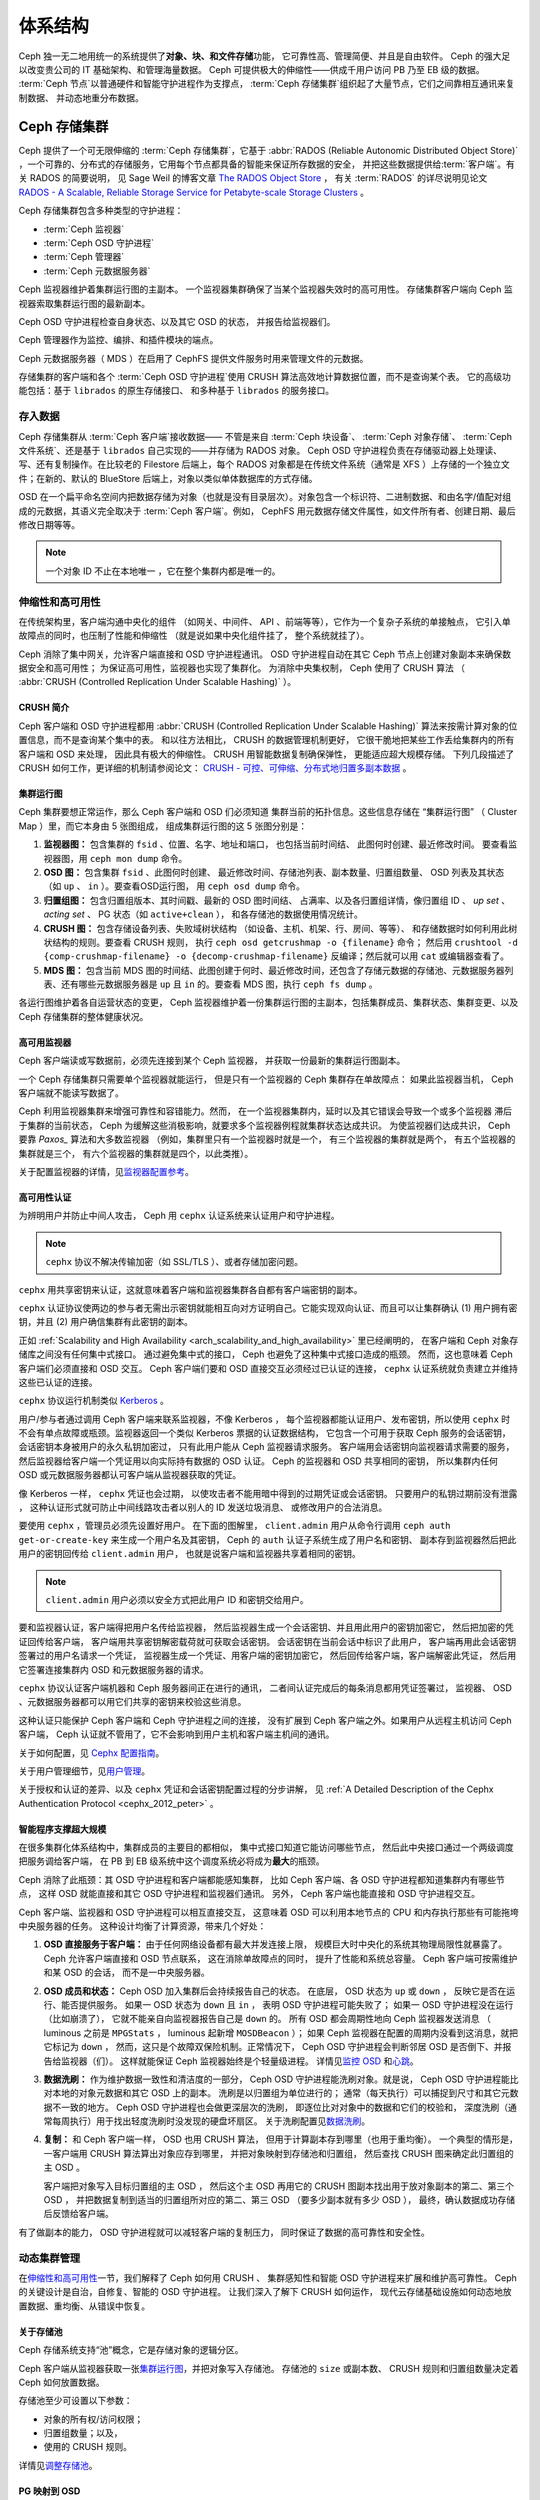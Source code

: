 ==========
 体系结构
==========
.. Architecture

Ceph 独一无二地用统一的系统提供了\ **对象、块、和文件存储**\ 功能，
它可靠性高、管理简便、并且是自由软件。
Ceph 的强大足以改变贵公司的 IT 基础架构、和管理海量数据。
Ceph 可提供极大的伸缩性——供成千用户访问 PB 乃至 EB 级的数据。
:term:`Ceph 节点`\ 以普通硬件和智能守护进程作为支撑点，
:term:`Ceph 存储集群`\ 组织起了大量节点，它们之间靠相互通讯来复制数据、
并动态地重分布数据。

.. image:: images/stack.png


.. _arch-ceph-storage-cluster:

Ceph 存储集群
=============
.. The Ceph Storage Cluster

Ceph 提供了一个可无限伸缩的 :term:`Ceph 存储集群`\ ，它基于 \
:abbr:`RADOS (Reliable Autonomic Distributed Object Store)` ，\
一个可靠的、分布式的存储服务，它用每个节点都具备的智能来保证所存数据的安全，
并把这些数据提供给\ :term:`客户端`\ 。有关 RADOS 的简要说明，
见 Sage Weil 的博客文章 `The RADOS Object Store
<https://ceph.io/en/news/blog/2009/the-rados-distributed-object-store/>`_ ，
有关 :term:`RADOS` 的详尽说明见论文 `RADOS -
A Scalable, Reliable Storage Service for Petabyte-scale Storage Clusters`_ 。

Ceph 存储集群包含多种类型的守护进程：

- :term:`Ceph 监视器`
- :term:`Ceph OSD 守护进程`
- :term:`Ceph 管理器`
- :term:`Ceph 元数据服务器`

.. _arch_monitor:

Ceph 监视器维护着集群运行图的主副本。
一个监视器集群确保了当某个监视器失效时的高可用性。
存储集群客户端向 Ceph 监视器索取集群运行图的最新副本。

Ceph OSD 守护进程检查自身状态、以及其它 OSD 的状态，
并报告给监视器们。

Ceph 管理器作为监控、编排、和插件模块的端点。

Ceph 元数据服务器（ MDS ）在启用了 CephFS 提供文件服务时\
用来管理文件的元数据。

存储集群的客户端和各个 :term:`Ceph OSD 守护进程`\
使用 CRUSH 算法高效地计算数据位置，而不是查询某个表。
它的高级功能包括：基于 ``librados`` 的原生存储接口、
和多种基于 ``librados`` 的服务接口。



存入数据
--------
.. Storing Data

Ceph 存储集群从 :term:`Ceph 客户端`\ 接收数据——
不管是来自 :term:`Ceph 块设备`\ 、 :term:`Ceph 对象存储`\ 、
:term:`Ceph 文件系统`\ 、还是基于 ``librados`` 自己实现的\
——并存储为 RADOS 对象。 Ceph OSD 守护进程负责在存储驱动器上\
处理读、写、还有复制操作。在比较老的 Filestore 后端上，\
每个 RADOS 对象都是在传统文件系统（通常是 XFS ）上\
存储的一个独立文件；在新的、默认的 BlueStore 后端上，\
对象以类似单体数据库的方式存储。

.. ditaa::

           /-----\       +-----+       +-----+
           | obj |------>| {d} |------>| {s} |
           \-----/       +-----+       +-----+

            Object         OSD          Drive

OSD 在一个扁平命名空间内把数据存储为对象\
（也就是没有目录层次）。对象包含一个标识符、二进制数据、\
和由名字/值配对组成的元数据，其语义完全取决于
:term:`Ceph 客户端`\ 。例如， CephFS 用元数据存储文件属性，\
如文件所有者、创建日期、最后修改日期等等。


.. ditaa::

           /------+------------------------------+----------------\
           | ID   | Binary Data                  | Metadata       |
           +------+------------------------------+----------------+
           | 1234 | 0101010101010100110101010010 | name1 = value1 |
           |      | 0101100001010100110101010010 | name2 = value2 |
           |      | 0101100001010100110101010010 | nameN = valueN |
           \------+------------------------------+----------------/

.. note:: 一个对象 ID 不止在本地唯一 ，它在整个集群内都是唯一\
   的。



.. index:: architecture; high availability, scalability

.. _arch_scalability_and_high_availability:

伸缩性和高可用性
----------------
.. Scalability and High Availability

在传统架构里，客户端沟通中央化的组件
（如网关、中间件、 API 、前端等等），它作为一个复杂子系统的单接触点，
它引入单故障点的同时，也压制了性能和伸缩性
（就是说如果中央化组件挂了，
整个系统就挂了）。

Ceph 消除了集中网关，允许客户端直接和 OSD 守护进程通讯。
OSD 守护进程自动在其它 Ceph 节点上创建对象副本来确保数据安全和高可用性；
为保证高可用性，监视器也实现了集群化。
为消除中央集权制， Ceph 使用了 CRUSH 算法
（ :abbr:`CRUSH (Controlled Replication Under Scalable Hashing)` ）。


.. index:: CRUSH; architecture

CRUSH 简介
~~~~~~~~~~
.. CRUSH Introduction

Ceph 客户端和 OSD 守护进程都用 \
:abbr:`CRUSH (Controlled Replication Under Scalable Hashing)` 算法\
来按需计算对象的位置信息，而不是查询某个集中的表。
和以往方法相比， CRUSH 的数据管理机制更好，
它很干脆地把某些工作丢给集群内的所有客户端和 OSD 来处理，
因此具有极大的伸缩性。 CRUSH 用智能数据复制确保弹性，
更能适应超大规模存储。
下列几段描述了 CRUSH 如何工作，更详细的机制请参阅论文：
`CRUSH - 可控、可伸缩、分布式地归置多副本数据`_ 。


.. index:: architecture; cluster map

.. _architecture_cluster_map:

集群运行图
~~~~~~~~~~
.. Cluster Map

Ceph 集群要想正常运作，那么 Ceph 客户端和 OSD 们必须知道
集群当前的拓扑信息。这些信息存储在
“集群运行图” （ Cluster Map ）里，而它本身由 5 张图组成，
组成集群运行图的这 5 张图分别是：

#. **监视器图：** 包含集群的 ``fsid`` 、位置、名字、地址和端口，
   也包括当前时间结、
   此图何时创建、最近修改时间。
   要查看监视器图，用 ``ceph mon dump`` 命令。

#. **OSD 图：** 包含集群 ``fsid`` 、此图何时创建、
   最近修改时间、存储池列表、副本数量、归置组数量、 OSD 列表\
   及其状态（如 ``up`` 、 ``in`` ）。要查看OSD运行图，
   用 ``ceph osd dump`` 命令。

#. **归置组图：** 包含归置组版本、其时间戳、最新的 OSD 图时间结、
   占满率、以及各归置组详情，像归置组 ID 、 `up set` 、
   `acting set` 、 PG 状态（如 ``active+clean`` ），
   和各存储池的数据使用情况统计。

#. **CRUSH 图：** 包含存储设备列表、失败域树状结构
   （如设备、主机、机架、行、房间、等等）、
   和存储数据时如何利用此树状结构的规则。要查看 CRUSH 规则，
   执行 ``ceph osd getcrushmap -o {filename}`` 命令；
   然后用 ``crushtool -d {comp-crushmap-filename} -o {decomp-crushmap-filename}``
   反编译；然后就可以用 ``cat`` 或编辑器查看了。

#. **MDS 图：** 包含当前 MDS 图的时间结、此图创建于何时、\
   最近修改时间，还包含了存储元数据的存储池、元数据服务器\
   列表、还有哪些元数据服务器是 ``up`` 且 ``in`` 的。要查看
   MDS 图，执行 ``ceph fs dump`` 。

各运行图维护着各自运营状态的变更， Ceph 监视器维护着一份\
集群运行图的主副本，包括集群成员、集群状态、集群变更、以及
Ceph 存储集群的整体健康状况。


.. index:: high availability; monitor architecture

高可用监视器
~~~~~~~~~~~~
.. High Availability Monitors

Ceph 客户端读或写数据前，必须先连接到某个 Ceph 监视器，
并获取一份最新的集群运行图副本。

一个 Ceph 存储集群只需要单个监视器就能运行，
但是只有一个监视器的 Ceph 集群存在单故障点：
如果此监视器当机， Ceph 客户端就不能读写数据了。

Ceph 利用监视器集群来增强可靠性和容错能力。然而，
在一个监视器集群内，延时以及其它错误会导致一个或多个监视器
滞后于集群的当前状态，
Ceph 为缓解这些消极影响，就要求多个监视器例程就集群状态达成共识。
为使监视器们达成共识， Ceph 要靠 `Paxos_` 算法和大多数监视器
（例如，集群里只有一个监视器时就是一个，
有三个监视器的集群就是两个，
有五个监视器的集群就是三个，
有六个监视器的集群就是四个，以此类推）。

关于配置监视器的详情，见\ `监视器配置参考`_\ 。


.. index:: architecture; high availability authentication

.. _arch_high_availability_authentication:

高可用性认证
~~~~~~~~~~~~
.. High Availability Authentication

为辨明用户并防止中间人攻击， Ceph 用 ``cephx`` 认证系统来\
认证用户和守护进程。

.. note:: ``cephx`` 协议不解决传输加密（如 SSL/TLS ）、或者\
   存储加密问题。

``cephx`` 用共享密钥来认证，这就意味着客户端和监视器集群\
各自都有客户端密钥的副本。

``cephx`` 认证协议使两边的参与者无需出示密钥\
就能相互向对方证明自己。它能实现双向认证、而且可以让集群确认
(1) 用户拥有密钥，并且
(2) 用户确信集群有此密钥的副本。

正如 :ref:`Scalability and High Availability
<arch_scalability_and_high_availability>` 里已经阐明的，
在客户端和 Ceph 对象存储库之间没有任何集中式接口。
通过避免集中式的接口， Ceph 也避免了这种集中式接口造成的瓶颈。
然而，这也意味着 Ceph 客户端们必须直接和 OSD 交互。
Ceph 客户端们要和 OSD 直接交互必须经过已认证的连接，
``cephx`` 认证系统就负责建立并维持这些已认证的连接。

``cephx`` 协议运行机制类似 `Kerberos`_ 。

用户/参与者通过调用 Ceph 客户端来联系监视器，不像 Kerberos ，
每个监视器都能认证用户、发布密钥，所以使用 ``cephx`` 时\
不会有单点故障或瓶颈。监视器返回一个\
类似 Kerberos 票据的认证数据结构，
它包含一个可用于获取 Ceph 服务的会话密钥，
会话密钥本身被用户的永久私钥加密过，
只有此用户能从 Ceph 监视器请求服务。
客户端用会话密钥向监视器请求需要的服务，
然后监视器给客户端一个凭证用以向实际持有数据的 OSD 认证。
Ceph 的监视器和 OSD 共享相同的密钥，
所以集群内任何 OSD 或元数据服务器都认可客户端从监视器获取的凭证。

像 Kerberos 一样， ``cephx`` 凭证也会过期，
以使攻击者不能用暗中得到的过期凭证或会话密钥。
只要用户的私钥过期前没有泄露 ，
这种认证形式就可防止中间线路攻击者以别人的 ID 发送垃圾消息、
或修改用户的合法消息。

要使用 ``cephx`` ，管理员必须先设置好用户。
在下面的图解里， ``client.admin`` 用户从命令行调用 ``ceph auth get-or-create-key``
来生成一个用户名及其密钥， Ceph 的 ``auth`` 认证子系统生成了用户名和密钥、
副本存到监视器然后把此用户的密钥回传给 ``client.admin`` 用户，
也就是说客户端和监视器共享着相同的密钥。

.. note:: ``client.admin`` 用户必须以安全方式把此用户 ID 和\
   密钥交给用户。


.. ditaa::

           +---------+     +---------+
           | Client  |     | Monitor |
           +---------+     +---------+
                |  request to   |
                | create a user |
                |-------------->|----------+ create user
                |               |          | and
                |<--------------|<---------+ store key
                | transmit key  |
                |               |



要和监视器认证，客户端得把用户名传给监视器，
然后监视器生成一个会话密钥、并且用此用户的密钥加密它，
然后把加密的凭证回传给客户端，
客户端用共享密钥解密载荷就可获取会话密钥。
会话密钥在当前会话中标识了此用户，
客户端再用此会话密钥签署过的用户名请求一个凭证，
监视器生成一个凭证、用客户端的密钥加密它，
然后回传给客户端，客户端解密此凭证，
然后用它签署连接集群内 OSD 和元数据服务器的请求。


.. ditaa::

           +---------+     +---------+
           | Client  |     | Monitor |
           +---------+     +---------+
                |  authenticate |
                |-------------->|----------+ generate and
                |               |          | encrypt
                |<--------------|<---------+ session key
                | transmit      |
                | encrypted     |
                | session key   |
                |               |
                |-----+ decrypt |
                |     | session |
                |<----+ key     |
                |               |
                |  req. ticket  |
                |-------------->|----------+ generate and
                |               |          | encrypt
                |<--------------|<---------+ ticket
                | recv. ticket  |
                |               |
                |-----+ decrypt |
                |     | ticket  |
                |<----+         |



``cephx`` 协议认证客户端机器和 Ceph 服务器间正在进行的通讯，
二者间认证完成后的每条消息都用凭证签署过，
监视器、 OSD 、元数据服务器都可以用它们共享的密钥来校验这些消息。


.. ditaa::

           +---------+     +---------+     +-------+     +-------+
           |  Client |     | Monitor |     |  MDS  |     |  OSD  |
           +---------+     +---------+     +-------+     +-------+
                |  request to   |              |             |
                | create a user |              |             |
                |-------------->| mon and      |             |
                |<--------------| client share |             |
                |    receive    | a secret.    |             |
                | shared secret |              |             |
                |               |<------------>|             |
                |               |<-------------+------------>|
                |               | mon, mds,    |             |
                | authenticate  | and osd      |             |
                |-------------->| share        |             |
                |<--------------| a secret     |             |
                |  session key  |              |             |
                |               |              |             |
                |  req. ticket  |              |             |
                |-------------->|              |             |
                |<--------------|              |             |
                | recv. ticket  |              |             |
                |               |              |             |
                |   make request (CephFS only) |             |
                |----------------------------->|             |
                |<-----------------------------|             |
                | receive response (CephFS only)             |
                |                                            |
                |                make request                |
                |------------------------------------------->|
                |<-------------------------------------------|
                               receive response


这种认证只能保护 Ceph 客户端和 Ceph 守护进程之间的连接，
没有扩展到 Ceph 客户端之外。如果用户从远程主机访问 Ceph 客户端，
Ceph 认证就不管用了，它不会影响到用户主机和客户端主机间的通讯。

关于如何配置，见 `Cephx 配置指南`_\ 。

关于用户管理细节，见\ `用户管理`_\ 。

关于授权和认证的差异、以及 ``cephx`` 凭证和会话密钥配置过程的分步讲解，
见 :ref:`A Detailed Description of the Cephx Authentication Protocol
<cephx_2012_peter>` 。



.. index:: architecture; smart daemons and scalability

智能程序支撑超大规模
~~~~~~~~~~~~~~~~~~~~
.. Smart Daemons Enable Hyperscale

在很多集群化体系结构中，集群成员的主要目的都相似，
集中式接口知道它能访问哪些节点，
然后此中央接口通过一个两级调度把服务调给客户端，
在 PB 到 EB 级系统中这个调度系统必将成为\ **最大**\ 的瓶颈。

Ceph 消除了此瓶颈：其 OSD 守护进程和客户端都能感知集群，
比如 Ceph 客户端、各 OSD 守护进程都知道集群内有哪些节点，
这样 OSD 就能直接和其它 OSD 守护进程和监视器们通讯。
另外， Ceph 客户端也能直接和 OSD 守护进程交互。

Ceph 客户端、监视器和 OSD 守护进程可以相互直接交互，
这意味着 OSD 可以利用本地节点的 CPU 和内存\
执行那些有可能拖垮中央服务器的任务。
这种设计均衡了计算资源，带来几个好处：

#. **OSD 直接服务于客户端：** 由于任何网络设备都有最大并发连接上限，
   规模巨大时中央化的系统其物理局限性就暴露了。
   Ceph 允许客户端直接和 OSD 节点联系，
   这在消除单故障点的同时，
   提升了性能和系统总容量。
   Ceph 客户端可按需维护和某 OSD 的会话，
   而不是一中央服务器。

#. **OSD 成员和状态：** Ceph OSD 加入集群后会持续报告自己的状态。
   在底层， OSD 状态为 ``up`` 或 ``down`` ，
   反映它是否在运行、能否提供服务。
   如果一 OSD 状态为 ``down`` 且 ``in`` ，
   表明 OSD 守护进程可能失败了；
   如果一 OSD 守护进程没在运行（比如崩溃了），
   它就不能亲自向监视器报告自己是 ``down`` 的。
   所有 OSD 都会周期性地向 Ceph 监视器发送消息
   （ luminous 之前是 ``MPGStats`` ， luminous 起新增 ``MOSDBeacon`` ）；
   如果 Ceph 监视器在配置的周期内没看到这消息，就把它标记为 ``down`` ，
   然而，这只是个故障双保险机制。正常情况下，
   Ceph OSD 守护进程会判断邻居 OSD 是否倒下、并报告给监视器（们）。
   这样就能保证 Ceph 监视器始终是个轻量级进程。
   详情见\ `监控 OSD`_ 和\ `心跳`_\ 。

#. **数据洗刷：** 作为维护数据一致性和清洁度的一部分，
   Ceph OSD 守护进程能洗刷对象。就是说，
   Ceph OSD 守护进程能比对本地的对象元数据和其它 OSD 上的副本。
   洗刷是以归置组为单位进行的；
   通常（每天执行）可以捕捉到尺寸和其它元数据不一致的地方。
   Ceph OSD 守护进程也会做更深层次的洗刷，
   即逐位比对对象中的数据和它们的校验和，
   深度洗刷（通常每周执行）用于找出轻度洗刷时没发现的硬盘坏扇区。
   关于洗刷配置见\ `数据洗刷`_\ 。

#. **复制：** 和 Ceph 客户端一样， OSD 也用 CRUSH 算法，
   但用于计算副本存到哪里（也用于重均衡）。
   一个典型的情形是，
   一客户端用 CRUSH 算法算出对象应存到哪里，
   并把对象映射到存储池和归置组，
   然后查找 CRUSH 图来确定此归置组的主 OSD 。

   客户端把对象写入目标归置组的主 OSD ，
   然后这个主 OSD 再用它的 CRUSH 图副本\
   找出用于放对象副本的第二、第三个 OSD ，
   并把数据复制到适当的归置组所对应的第二、第三 OSD
   （要多少副本就有多少 OSD ），
   最终，确认数据成功存储后反馈给客户端。


.. ditaa::

                +----------+
                |  Client  |
                |          |
                +----------+
                    *  ^
         Write (1)  |  |  Ack (6)
                    |  |
                    v  *
               +-------------+
               | Primary OSD |
               |             |
               +-------------+
                 *  ^   ^  *
       Write (2) |  |   |  |  Write (3)
          +------+  |   |  +------+
          |  +------+   +------+  |
          |  | Ack (4)  Ack (5)|  |
          v  *                 *  v
    +---------------+   +---------------+
    | Secondary OSD |   | Tertiary OSD  |
    |               |   |               |
    +---------------+   +---------------+

有了做副本的能力， OSD 守护进程就可以减轻客户端的复制压力，
同时保证了数据的高可靠性和安全性。


动态集群管理
------------
.. Dynamic Cluster Management

在\ `伸缩性和高可用性`_\ 一节，我们解释了 Ceph 如何用 CRUSH 、
集群感知性和智能 OSD 守护进程来扩展和维护高可靠性。
Ceph 的关键设计是自治，自修复、智能的 OSD 守护进程。
让我们深入了解下 CRUSH 如何运作，
现代云存储基础设施如何动态地放置数据、重均衡、从错误中恢复。


.. index:: architecture; pools

关于存储池
~~~~~~~~~~
.. About Pools

Ceph 存储系统支持“池”概念，它是存储对象的逻辑分区。

Ceph 客户端从监视器获取一张\ `集群运行图`_\ ，并把对象写入存储池。
存储池的 ``size`` 或副本数、 CRUSH 规则和归置组数量决定着
Ceph 如何放置数据。

.. ditaa::

            +--------+  Retrieves  +---------------+
            | Client |------------>|  Cluster Map  |
            +--------+             +---------------+
                 |
                 v      Writes
              /-----\
              | obj |
              \-----/
                 |      To
                 v
            +--------+           +---------------+
            |  Pool  |---------->|  CRUSH Rule   |
            +--------+  Selects  +---------------+


存储池至少可设置以下参数：

- 对象的所有权/访问权限；
- 归置组数量；以及，
- 使用的 CRUSH 规则。

详情见\ `调整存储池`_\ 。


.. index:: architecture; placement group mapping

PG 映射到 OSD
~~~~~~~~~~~~~
.. Mapping PGs to OSDs

每个存储池都有一定数量的归置组， CRUSH 动态地把各 PG 映射到
各 OSD 。当某个 Ceph 客户端要存对象时， CRUSH 将把各个 RADOS 对象
映射到某个归置组。

这种 RADOS 对象和归置组的映射在 Ceph OSD 守护进程和客户端之间
实现了一个抽象和间接层。由于 Ceph 集群必须能增大或缩小、并且
在内部拓扑变化时能够动态地重分布数据。

如果 Ceph 客户端“预先知道”哪个 OSD 有哪个对象，
Ceph 客户端和 Ceph OSD 守护进程之间就势必存在紧耦合；
但是 Ceph 排斥任何这样的紧耦合。相反， CRUSH 算法把各个 RADOS 对象
映射到一个归置组、然后再把各归置组映射到一或多个 Ceph OSD 守护进程，
这一“间接层”可以让 Ceph 在新的 Ceph OSD 守护进程和
它的底层 OSD 设备上线时动态地重均衡。下列图表描述了 CRUSH 算法
如何把对象映射到归置组、再把归置组映射到 OSD 的。

.. ditaa::

           /-----\  /-----\  /-----\  /-----\  /-----\
           | obj |  | obj |  | obj |  | obj |  | obj |
           \-----/  \-----/  \-----/  \-----/  \-----/
              |        |        |        |        |
              +--------+--------+        +---+----+
              |                              |
              v                              v
   +-----------------------+      +-----------------------+
   |  Placement Group #1   |      |  Placement Group #2   |
   |                       |      |                       |
   +-----------------------+      +-----------------------+
               |                              |
               |      +-----------------------+---+
        +------+------+-------------+             |
        |             |             |             |
        v             v             v             v
   /----------\  /----------\  /----------\  /----------\
   |          |  |          |  |          |  |          |
   |  OSD #1  |  |  OSD #2  |  |  OSD #3  |  |  OSD #4  |
   |          |  |          |  |          |  |          |
   \----------/  \----------/  \----------/  \----------/

有了集群运行图副本和 CRUSH 算法，
客户端就能精确地计算出到哪个 OSD 读、写某特定对象。


.. index:: architecture; calculating PG IDs

计算 PG ID
~~~~~~~~~~
.. Calculating PG IDs

Ceph 客户端绑定到某个 Ceph 监视器时，会索取最新的\
`集群运行图`_\ 副本，有了这份集群运行图的副本，客户端就能知道
集群内的所有监视器、 OSD 、和元数据服务器。
**然而，即便有了集群运行图的最新版副本，
客户端对对象的位置还是一无所知。**

**对象位置只能通过计算得出。**

要计算对象位置，客户端只需要对象 ID 和存储池名字即可。

Ceph 的数据存在某存储池（如 liverpool ）中。当某一个客户端
想要存入一个有名字的对象（如 john 、 paul 、 george 、或 ringo ）时，
它用对象名、一个哈希值、此存储池的 PG 数、和此存储池的名字
计算出一个归置组。Ceph 按下列步骤计算 PG ID 。

#. 客户端输入存储池名字和对象 ID （如 pool = "liverpool" 和
   object-id = "john" ）；
#. Ceph 哈希此对象 ID ；
#. Ceph 用哈希值对 PG 数取模（如 ``58`` ），这就是 PG ID ；
#. Ceph 根据存储池名取得存储池 ID （如 liverpool = ``4`` ）；
#. Ceph 把存储池 ID 加到 PG ID 的前面（如 ``4.58`` ）。

计算对象位置远快于通过会话连接查询定位。
:abbr:`CRUSH (Controlled Replication Under Scalable Hashing)` 算法\
可让客户端计算对象\ *应该*\ 存到哪里，并允许客户端连接
对应的主 OSD 来存入或检出对象。


.. index:: architecture; PG Peering

互联和子集
~~~~~~~~~~
.. Peering and Sets

在前面的章节中，我们注意到 OSD 守护进程相互检查心跳并回馈给监视器；
它们的另一行为叫“互联（ peering ）”，
这是一种把一归置组内所有对象（及其元数据）所在的 OSD
带到一致状态的过程。
事实上， OSD 守护进程会向监视器\ `报告互联失败`_\ ，
互联问题一般会自行恢复，
然而如果问题一直持续，
你也许得参照\ `互联失败排障`_\ 解决。

.. Note:: 对状态达成一致并不意味着 PG 持有最新内容。

Ceph 存储集群被设计为至少存储两份（即 ``size = 2`` ），
这是保证数据安全的最小需求。
为保证高可靠性， Ceph 存储集群应该保存两个以上副本的对象
（如 ``size = 3`` 且 ``min size = 2`` ），
这样才能在 ``degraded`` 状态下持续运行的同时、仍然能维持数据安全。

.. warning:: 虽然在这里我们说 R2 （双副本复制策略）是保证
   数据安全的最低要求； R3 （三副本复制策略）才是推荐的。
   在足够长的时间尺度下，以 R2 策略存储的数据还是会出现丢失的情况。

回想前面\ `智能程序支撑超大规模`_\ 中的图表，
我们没明确地提 OSD 守护进程的名字（如 ``osd.0`` 、 ``osd.1`` 等等），
而是称之为\ *主*\ 、\ *次*\ 、以此类推。按惯例，
*主 OSD* 是 *Acting set* 中的第一个 OSD ，
而且它负责协调各归置组的互联进程，
所以称之为\ *主 OSD* ；也\ *只有它*\ 会接受客户端\
到某归置组的初始写入请求。

当一系列 OSD 负责一归置组时，
这一系列的 OSD 就成为一个 *Acting Set* 。
一个 *acting set* 可对应当前负责此归置组的一些 OSD ，
或者说一些 OSD 在一些时间结上负责某个特定归置组。

OSD 守护进程作为 *acting set* 的一部分，
不一定总在 ``up`` 状态。当一 OSD 在 *acting set* 中是 ``up`` 状态时，
它就是 ``up set`` 的一部分。 ``up set`` 是个重要特征，
因为某 OSD 失败时 Ceph 会把 PG 映射到其他 OSD 。

.. note:: 在某 PG 的 *acting set* 中包含了 ``osd.25`` 、 ``osd.32``
   和 ``osd.61`` ，第一个 ``osd.25`` 是主 OSD ，如果它失败了，
   第二个 ``osd.32`` 就成为主 OSD ，
   ``osd.25`` 会被移出 *up set* 。


.. index:: architecture; Rebalancing

重均衡
~~~~~~
.. Rebalancing

你向 Ceph 存储集群新增一 OSD 守护进程时，
集群运行图就要用新增的 OSD 更新。回想\ `计算 PG ID`_ ，
这个动作会更改集群运行图，
因此也改变了对象位置，因为计算时的输入条件变了。
下面的图描述了重均衡过程（此图很粗略，
因为在大型集群里变动幅度小的多），
是其中的一些而不是所有 PG 都从已有 OSD （ OSD 1 和 2 ）迁移到新 OSD （ OSD 3 ）。
即使在重均衡中， CRUSH 都是稳定的，很多归置组仍维持最初的配置，
且各 OSD 都腾出了些空间，
所以重均衡完成后新 OSD 上不会有到突增负载。


.. ditaa::

           +--------+     +--------+
   Before  |  OSD 1 |     |  OSD 2 |
           +--------+     +--------+
           |  PG #1 |     | PG #6  |
           |  PG #2 |     | PG #7  |
           |  PG #3 |     | PG #8  |
           |  PG #4 |     | PG #9  |
           |  PG #5 |     | PG #10 |
           +--------+     +--------+

           +--------+     +--------+     +--------+
    After  |  OSD 1 |     |  OSD 2 |     |  OSD 3 |
           +--------+     +--------+     +--------+
           |  PG #1 |     | PG #7  |     |  PG #3 |
           |  PG #2 |     | PG #8  |     |  PG #6 |
           |  PG #4 |     | PG #10 |     |  PG #9 |
           |  PG #5 |     |        |     |        |
           |        |     |        |     |        |
           +--------+     +--------+     +--------+


.. index:: architecture; Data Scrubbing

数据一致性
~~~~~~~~~~
.. Data Consistency

作为维护数据一致性和清洁度的一种职能，
OSD 也会洗刷归置组内的对象，也就是说，
OSD 会比较归置组内位于不同 OSD 上同一对象副本的元数据。\
洗刷（通常每天执行）是为捕获 OSD 缺陷和文件系统错误，\
通常能反映出硬件问题；OSD 也会进行深度洗刷：\
按位比较对象内的数据；深度洗刷（通常每周执行）是为了\
捕捉在轻度洗刷时没有出现的、驱动器上的坏块。

关于数据洗刷的配置见\ `数据洗刷`_\ 。




.. index:: erasure coding

纠删编码
--------
.. Erasure Coding

纠删码存储池把各对象存储为 ``K+M`` 个数据块，
其中有 ``K`` 个数据块和 ``M`` 个编码块。
此存储池的尺寸为 ``K+M`` ，这样各块被存储到位于 acting set 中的 OSD ，
块的位置也作为对象属性保存下来了。

比如，可以创建一个使用 5 个 OSD 的纠删码存储池\
（ ``K+M = 5`` ）并能容忍其中两个丢失（ ``M = 2`` ）。


读出和写入编码块
~~~~~~~~~~~~~~~~
.. Reading and Writing Encoded Chunks

当包含 ``ABCDEFGHI`` 的对象 **NYAN** 被写入存储池时，
纠删编码功能把内容分割为三个数据块，只是简单地切割为三份：
第一份包含 ``ABC`` 、第二份是 ``DEF`` 、最后是 ``GHI`` ，
若内容长度不是 ``K`` 的倍数则需填充；
此功能还会创建两个编码块：第四个是 ``YXY`` 、第五个是 ``QGC`` ，
各块分别存入 acting set 中的 OSD 内。
这些块以相同的名字（ **NYAN** ）存入对象、但是位于不同的 OSD 上；
分块顺序也必须保留，被存储为对象的一个属性（ ``shard_t`` ）追加到名字后面。
包含 ``ABC`` 的块 1 存储在 **OSD5** 上、
包含 ``YXY`` 的块 4 存储在 **OSD3** 上。


.. ditaa::

                              +-------------------+
                         name |       NYAN        |
                              +-------------------+
                      content |     ABCDEFGHI     |
                              +--------+----------+
                                       |
                                       |
                                       v
                                +------+------+
                +---------------+ encode(3,2) +-----------+
                |               +--+--+---+---+           |
                |                  |  |   |               |
                |          +-------+  |   +-----+         |
                |          |          |         |         |
             +--v---+   +--v---+   +--v---+  +--v---+  +--v---+
       name  | NYAN |   | NYAN |   | NYAN |  | NYAN |  | NYAN |
             +------+   +------+   +------+  +------+  +------+
      shard  |  1   |   |  2   |   |  3   |  |  4   |  |  5   |
             +------+   +------+   +------+  +------+  +------+
    content  | ABC  |   | DEF  |   | GHI  |  | YXY  |  | QGC  |
             +--+---+   +--+---+   +--+---+  +--+---+  +--+---+
                |          |          |         |         |
                |          |          v         |         |
                |          |       +--+---+     |         |
                |          |       | OSD1 |     |         |
                |          |       +------+     |         |
                |          |                    |         |
                |          |       +------+     |         |
                |          +------>| OSD2 |     |         |
                |                  +------+     |         |
                |                               |         |
                |                  +------+     |         |
                |                  | OSD3 |<----+         |
                |                  +------+               |
                |                                         |
                |                  +------+               |
                |                  | OSD4 |<--------------+
                |                  +------+
                |
                |                  +------+
                +----------------->| OSD5 |
                                   +------+


从纠删码存储池中读取 **NYAN** 对象时，解码功能会读取三个块：
包含 ``ABC`` 的块 1 ，包含 ``GHI`` 的块 3 和\
包含 ``YXY`` 的块 4 ，然后重建对象的原始内容 ``ABCDEFGHI`` 。
解码功能被告知块 2 和 5 丢失了（被称为“擦除”），
块 5 不可读是因为 **OSD4** 出局了；
**OSD2** 是最慢的，其数据未被采纳。
只要有三块读出就可以成功调用解码功能。

.. ditaa::

	                         +-------------------+
	                    name |       NYAN        |
	                         +-------------------+
	                 content |     ABCDEFGHI     |
	                         +---------+---------+
	                                   ^
	                                   |
	                                   |
	                           +-------+-------+
	                           |  decode(3,2)  |
	            +------------->+  erasures 2,5 +<-+
	            |              |               |  |
	            |              +-------+-------+  |
	            |                      ^          |
	            |                      |          |
	            |                      |          |
	         +--+---+   +------+   +---+--+   +---+--+
	   name  | NYAN |   | NYAN |   | NYAN |   | NYAN |
	         +------+   +------+   +------+   +------+
	  shard  |  1   |   |  2   |   |  3   |   |  4   |
	         +------+   +------+   +------+   +------+
	content  | ABC  |   | DEF  |   | GHI  |   | YXY  |
	         +--+---+   +--+---+   +--+---+   +--+---+
	            ^          .          ^          ^
	            |    TOO   .          |          |
	            |    SLOW  .       +--+---+      |
	            |          ^       | OSD1 |      |
	            |          |       +------+      |
	            |          |                     |
	            |          |       +------+      |
	            |          +-------| OSD2 |      |
	            |                  +------+      |
	            |                                |
	            |                  +------+      |
	            |                  | OSD3 |------+
	            |                  +------+
	            |
	            |                  +------+
	            |                  | OSD4 | OUT
	            |                  +------+
	            |
	            |                  +------+
	            +------------------| OSD5 |
	                               +------+


被中断的完全重写
~~~~~~~~~~~~~~~~
.. Interrupted Full Writes

在纠删码存储池中， up set 中的主 OSD 接受所有写操作，
它负责把载荷编码为 ``K+M`` 个块并发送给其它 OSD 。
它也负责维护归置组日志的一份权威版本。

在下图中，已创建了一个参数为 ``K = 2, M = 1`` 的\
纠删编码归置组，存储在三个 OSD 上，两个存储 ``K`` 、
一个存 ``M`` 。此归置组的 acting set 由 **OSD 1** 、 **OSD 2** 、
**OSD 3** 组成。一个对象已被编码并存进了各 OSD ：
块 ``D1v1`` （即数据块号为 1 ，版本为 1 ）在 **OSD 1** 上、
``D2v1`` 在 **OSD 2** 上、 ``C1v1`` （即编码块号为 1 ，
版本为 1 ）在 **OSD 3** 上。各 OSD 上的归置组日志都相同\
（即 ``1,1`` ，表明 epoch 为 1 ，版本为 1 ）。


.. ditaa::

      Primary OSD

    +-------------+
    |    OSD 1    |             +-------------+
    |         log |  Write Full |             |
    |  +----+     |<------------+ Ceph Client |
    |  |D1v1| 1,1 |      v1     |             |
    |  +----+     |             +-------------+
    +------+------+
           |
           |
           |          +-------------+
           |          |    OSD 2    |
           |          |         log |
           +--------->+  +----+     |
           |          |  |D2v1| 1,1 |
           |          |  +----+     |
           |          +-------------+
           |
           |          +-------------+
           |          |    OSD 3    |
           |          |         log |
           +--------->|  +----+     |
                      |  |C1v1| 1,1 |
                      |  +----+     |
                      +-------------+

**OSD 1** 是主的，它从客户端收到了 **WRITE FULL** 请求，\
这意味着净载荷将会完全取代此对象，而非部分覆盖。\
此对象的版本 2 （ v2 ）将被创建以取代版本 1 （ v1 ）。
**OSD 1** 把净载荷编码为三块： ``D1v2`` （即数据块号 1 、版本 2 ）将存入 **OSD 1** 、
``D2v2`` 在 **OSD 2** 上、
``C1v2`` （即编码块号 1 版本 2 ）在 **OSD 3** 上，\
各块分别被发往目标 OSD ，包括主 OSD ，\
它除了存储块还负责处理写操作和维护归置组日志的权威版本。\
当某个 OSD 收到写入块的指令消息后，\
它也会新建一条归置组日志来反映变更，比如，\
在 **OSD 3** 存储 ``C1v2`` 时它也会把 ``1,2``
（即 epoch 为 1 、版本为 2 ）写入它自己的日志。\
因为 OSD 们是异步工作的，当某些块还“飞着”时（像 ``D2v2`` ），\
其它的可能已经被确认并持久化到驱动器上了\
（像 ``C1v1`` 和 ``D1v1`` ）。

.. ditaa::

     Primary OSD

   +-------------+
   |    OSD 1    |
   |         log |
   |  +----+     |             +-------------+
   |  |D1v2| 1,2 |  Write Full |             |
   |  +----+     +<------------+ Ceph Client |
   |             |      v2     |             |
   |  +----+     |             +-------------+
   |  |D1v1| 1,1 |
   |  +----+     |
   +------+------+
          |
          |
          |           +------+------+
          |           |    OSD 2    |
          |  +------+ |         log |
          +->| D2v2 | |  +----+     |
          |  +------+ |  |D2v1| 1,1 |
          |           |  +----+     |
          |           +-------------+
          |
          |           +-------------+
          |           |    OSD 3    |
          |           |         log |
          |           |  +----+     |
          |           |  |C1v2| 1,2 |
          +---------->+  +----+     |
                      |             |
                      |  +----+     |
                      |  |C1v1| 1,1 |
                      |  +----+     |
                      +-------------+


如果一切顺利，各块被证实已在 acting set 中的 OSD 上了，
日志的 ``last_complete`` 指针就会从 ``1,1`` 改为指向 ``1,2`` 。

.. ditaa::

     Primary OSD

   +-------------+
   |    OSD 1    |
   |         log |
   |  +----+     |             +-------------+
   |  |D1v2| 1,2 |  Write Full |             |
   |  +----+     +<------------+ Ceph Client |
   |             |      v2     |             |
   |  +----+     |             +-------------+
   |  |D1v1| 1,1 |
   |  +----+     |
   +------+------+
          |
          |           +-------------+
          |           |    OSD 2    |
          |           |         log |
          |           |  +----+     |
          |           |  |D2v2| 1,2 |
          +---------->+  +----+     |
          |           |             |
          |           |  +----+     |
          |           |  |D2v1| 1,1 |
          |           |  +----+     |
          |           +-------------+
          |
          |           +-------------+
          |           |    OSD 3    |
          |           |         log |
          |           |  +----+     |
          |           |  |C1v2| 1,2 |
          +---------->+  +----+     |
                      |             |
                      |  +----+     |
                      |  |C1v1| 1,1 |
                      |  +----+     |
                      +-------------+


最后，用于存储对象前一版本的文件就可以删除了：
**OSD 1** 上的 ``D1v1`` 、 **OSD 2** 上的 ``D2v1`` 和
**OSD 3** 上的 ``C1v1`` 。

.. ditaa::

      Primary OSD

    +-------------+
    |    OSD 1    |
    |         log |
    |  +----+     |
    |  |D1v2| 1,2 |
    |  +----+     |
    +------+------+
           |
           |
           |          +-------------+
           |          |    OSD 2    |
           |          |         log |
           +--------->+  +----+     |
           |          |  |D2v2| 1,2 |
           |          |  +----+     |
           |          +-------------+
           |
           |          +-------------+
           |          |    OSD 3    |
           |          |         log |
           +--------->|  +----+     |
                      |  |C1v2| 1,2 |
                      |  +----+     |
                      +-------------+


但是意外发生了，如果 **OSD 1** 挂了、同时 ``D2v2`` 仍飞着，
此对象的版本 2 一部分已被写入了： **OSD 3** 有一块但是不足以恢复；
它丢失了两块： ``D1v2`` 和 ``D2v2`` ，并且纠删编码参数
``K = 2`` 、 ``M = 1`` 要求至少有两块可用才能重建出第三块。
**OSD 4** 成为新的主 OSD ，它发现 ``last_complete`` 日志条目\
（即在此条目之前，已知所有对象都位于所有前任 acting set 中的
OSD 上、且可用）是 ``1,1`` 那么它将是新权威日志的头条。

.. ditaa::

   +-------------+
   |    OSD 1    |
   |   (down)    |
   | c333        |
   +------+------+
          |
          |           +-------------+
          |           |    OSD 2    |
          |           |         log |
          |           |  +----+     |
          +---------->+  |D2v1| 1,1 |
          |           |  +----+     |
          |           |             |
          |           +-------------+
          |
          |           +-------------+
          |           |    OSD 3    |
          |           |         log |
          |           |  +----+     |
          |           |  |C1v2| 1,2 |
          +---------->+  +----+     |
                      |             |
                      |  +----+     |
                      |  |C1v1| 1,1 |
                      |  +----+     |
                      +-------------+
     Primary OSD
   +-------------+
   |    OSD 4    |
   |         log |
   |             |
   |         1,1 |
   |             |
   +------+------+



在 **OSD 3** 上发现的日志条目 1,2 与 **OSD 4** 上新的权威日志有分歧：
它将被忽略、且包含 ``C1v2`` 块的文件也被删除。
``D1v1`` 块将在洗刷期间通过纠删码库的 ``decode`` 解码功能重建，
并存储到新的主 **OSD 4** 上。


.. ditaa::

     Primary OSD

   +-------------+
   |    OSD 4    |
   |         log |
   |  +----+     |
   |  |D1v1| 1,1 |
   |  +----+     |
   +------+------+
          ^
          |
          |          +-------------+
          |          |    OSD 2    |
          |          |         log |
          +----------+  +----+     |
          |          |  |D2v1| 1,1 |
          |          |  +----+     |
          |          +-------------+
          |
          |          +-------------+
          |          |    OSD 3    |
          |          |         log |
          +----------|  +----+     |
                     |  |C1v1| 1,1 |
                     |  +----+     |
                     +-------------+

   +-------------+
   |    OSD 1    |
   |   (down)    |
   | c333        |
   +-------------+

详情见\ `纠删码笔记`_\ 。




缓存分级
--------
.. Cache Tiering

.. note:: 从 Reef 版起，缓存分级功能废弃了。

对于后端存储层上的部分热点数据，
缓存层能向 Ceph 客户端提供更好的 IO 性能。
缓存分层包括创建由相对高速、昂贵的存储设备\
（如固态硬盘）组成的存储池，并配置为缓存层；
以及一个后端存储池，可以用纠删码编码的或者相对低速、便宜的设备，
作为经济存储层。 Ceph 对象管理器会决定往哪里放置对象，
分层代理决定何时把缓存层的对象刷回后端存储层。
所以缓存层和后端存储层对 Ceph 客户端来说是完全透明的。


.. ditaa::

           +-------------+
           | Ceph Client |
           +------+------+
                  ^
     Tiering is   |
    Transparent   |              Faster I/O
        to Ceph   |           +---------------+
     Client Ops   |           |               |
                  |    +----->+   Cache Tier  |
                  |    |      |               |
                  |    |      +-----+---+-----+
                  |    |            |   ^
                  v    v            |   |   Active Data in Cache Tier
           +------+----+--+         |   |
           |   Objecter   |         |   |
           +-----------+--+         |   |
                       ^            |   |   Inactive Data in Storage Tier
                       |            v   |
                       |      +-----+---+-----+
                       |      |               |
                       +----->|  Storage Tier |
                              |               |
                              +---------------+
                                 Slower I/O

详情见\ `缓存分级`_\ 。请注意，分级缓存需要一定的技巧，\
现在还不建议采用。


.. index:: Extensibility, Ceph Classes

扩展 Ceph
---------
.. Extending Ceph

你可以用 'Ceph Classes' 共享对象类来扩展 Ceph 功能，
Ceph 会动态地载入位于 ``osd class dir`` 目录下的 ``.so`` 类文件\
（即默认的 ``$libdir/rados-classes`` ）。如果你实现了一个类，
就可以创建新的对象方法去调用 Ceph 对象存储内的原生方法、
或者公用库或自建库里的其它类方法。

写入时， Ceph 类能调用原生或类方法，对入栈数据执行任意操作、
生成最终写事务，
并由 Ceph 原子地应用。

读出时， Ceph 类能调用原生或类方法，对出栈数据执行任意操作、
把数据返回给客户端。


.. topic:: Ceph 类实例

   一个为内容管理系统写的类可能要实现如下功能，
   它要展示特定尺寸和长宽比的位图，
   所以入栈图片要裁剪为特定长宽比、
   缩放它、并嵌入个不可见的版权或水印用于保护知识产权；
   然后把生成的位图保存为对象。

典型的实现见 ``src/objclass/objclass.h`` 、
``src/fooclass.cc`` 、和 ``src/barclass`` 。


小结
----
.. Summary

Ceph 存储集群是动态的——像个生物体。
尽管很多存储应用不能完全利用一台普通服务器上的 CPU 和 RAM 资源，
但是 Ceph 能。从心跳到互联、到重均衡、再到错误恢复，
Ceph 都把客户端（和中央网关，但在 Ceph 架构中不存在）解脱了，
用 OSD 的计算资源完成此工作。
参考前面的\ `硬件推荐`_\ 和\ `网络配置参考`_\ 理解前述概念，
就不难理解 Ceph 如何利用计算资源了。


.. index:: Ceph Protocol, librados

Ceph 协议
=========
.. Ceph Protocol

Ceph 客户端用原生协议和存储集群交互，
Ceph 把此功能封装进了 ``librados`` 库，这样你就能创建自己的定制客户端了，
下图描述了基本架构。

.. ditaa::

            +---------------------------------+
            |  Ceph Storage Cluster Protocol  |
            |           (librados)            |
            +---------------------------------+
            +---------------+ +---------------+
            |      OSDs     | |    Monitors   |
            +---------------+ +---------------+


原生协议和 ``librados``
-----------------------
.. Native Protocol and ``librados``

现代程序都需要可异步通讯的简单对象存储接口。
Ceph 存储集群提供了一个有异步通讯能力的简单对象存储接口，
此接口提供了直接写入、并行访问集群的功能。

- 存储池操作；
- 快照和写时复制克隆；
- 读/写对象；
  - 创建或删除；
  - 整个对象或某个字节范围；
  - 追加或裁截；
- 创建/设置/获取/删除扩展属性；
- 创建/设置/获取/删除键/值对；
- 混合操作和双重确认；
- 对象类。


.. index:: architecture; watch/notify

对象关注/通知
-------------
.. Object Watch/Notify

客户端可以注册对某个对象的持续兴趣，
并使到主 OSD 的会话保持活跃。客户端可以发送一通知消息和载荷给所有关注者、
并可收集关注者的接收通知。
这个功能使得客户端可把任意对象用作同步/通讯通道。


.. ditaa::

           +----------+     +----------+     +----------+     +---------------+
           | Client 1 |     | Client 2 |     | Client 3 |     | OSD:Object ID |
           +----------+     +----------+     +----------+     +---------------+
                 |                |                |                  |
                 |                |                |                  |
                 |                |  Watch Object  |                  |
                 |--------------------------------------------------->|
                 |                |                |                  |
                 |<---------------------------------------------------|
                 |                |   Ack/Commit   |                  |
                 |                |                |                  |
                 |                |  Watch Object  |                  |
                 |                |---------------------------------->|
                 |                |                |                  |
                 |                |<----------------------------------|
                 |                |   Ack/Commit   |                  |
                 |                |                |   Watch Object   |
                 |                |                |----------------->|
                 |                |                |                  |
                 |                |                |<-----------------|
                 |                |                |    Ack/Commit    |
                 |                |     Notify     |                  |
                 |--------------------------------------------------->|
                 |                |                |                  |
                 |<---------------------------------------------------|
                 |                |     Notify     |                  |
                 |                |                |                  |
                 |                |<----------------------------------|
                 |                |     Notify     |                  |
                 |                |                |<-----------------|
                 |                |                |      Notify      |
                 |                |       Ack      |                  |
                 |----------------+---------------------------------->|
                 |                |                |                  |
                 |                |       Ack      |                  |
                 |                +---------------------------------->|
                 |                |                |                  |
                 |                |                |        Ack       |
                 |                |                |----------------->|
                 |                |                |                  |
                 |<---------------+----------------+------------------|
                 |                     Complete


.. index:: architecture; Striping

数据条带化
----------
.. Data Striping

存储设备都有吞吐量限制，它会影响性能和伸缩性，
所以存储系统一般都支持\ `条带化`_\
（把连续的信息分段存储于多个设备）以增加吞吐量和性能。
数据条带化最常见于 `RAID`_ 中，
RAID 中最接近 Ceph 条带化方式的是 `RAID 0`_ 、或者条带化的卷，
Ceph 的条带化提供了像 RAID 0 一样的吞吐量、
像 N 路 RAID 镜像一样的可靠性、和更快的恢复。

Ceph 提供了三种类型的客户端：块设备、文件系统和对象存储。
一个 Ceph 客户端把展现给用户的数据格式（一块设备映像、
REST 风格对象、 CephFS 文件系统目录）转换为可存储于
Ceph 存储集群的对象。

.. tip:: 在 Ceph 存储集群内存储的那些对象是没条带化的。
   Ceph 对象存储、 Ceph 块设备、和 Ceph 文件系统把他们的数据\
   条带化为 Ceph 存储集群内的对象，客户端通过 ``librados``
   直接写入 Ceph 存储集群前必须先自己条带化（和并行 I/O ）\
   才能享用这些优势。

最简单的 Ceph 条带化格式就是拆分为一个对象。
Ceph 客户端分散地把条带单元写入 Ceph 存储集群的对象，
直到对象容量达到上限，才会再创建另一个对象存储未完的数据。
这种最简单的条带化对小个儿的块设备映像、
S3 、 Swift 对象或 CephFS 文件来说也许足够了；
然而这种简单的形式不能最大化 Ceph 在归置组间分布数据的能力，
也不能最大化性能。下图描述了条带化的最简形式：

.. ditaa::

                        +---------------+
                        |  Client Data  |
                        |     Format    |
                        | cCCC          |
                        +---------------+
                                |
                       +--------+-------+
                       |                |
                       v                v
                 /-----------\    /-----------\
                 | Begin cCCC|    | Begin cCCC|
                 | Object  0 |    | Object  1 |
                 +-----------+    +-----------+
                 |  stripe   |    |  stripe   |
                 |  unit 1   |    |  unit 5   |
                 +-----------+    +-----------+
                 |  stripe   |    |  stripe   |
                 |  unit 2   |    |  unit 6   |
                 +-----------+    +-----------+
                 |  stripe   |    |  stripe   |
                 |  unit 3   |    |  unit 7   |
                 +-----------+    +-----------+
                 |  stripe   |    |  stripe   |
                 |  unit 4   |    |  unit 8   |
                 +-----------+    +-----------+
                 | End cCCC  |    | End cCCC  |
                 | Object 0  |    | Object 1  |
                 \-----------/    \-----------/


如果要处理大尺寸图像、大个 S3 或 Swift 对象（如视频）、
或大个的 CephFS 目录，你就能看到条带化到一个对象集合内的\
多个对象能带来显著的读/写性能提升；
当客户端能把条带单元并行地写入相应对象时，
才会有优越的写性能。因为对象映射到了很多不同的归置组、
然后对应不同 OSD ，每个写入操作都可以并行地以最大速度执行。
到驱动器的写入受限于磁头移动（如每次寻道要 6ms ）、
单个存储驱动器的带宽（如 100MB/s ），
Ceph 把写入散布到多个对象（它们映射到了不同归置组和 OSD ），
这样可减少每个驱动器的寻道次数、
并联合多个驱动器的吞吐量，
以达到更高的写（或读）速度。

.. note:: 条带化独立于对象复制。因为 CRUSH 会\
   在 OSD 间复制对象，数据条带是自动被复制的。

在下图中，客户端数据条带化到一个对象集
（下图中的 ``object set 1`` ），它包含 4 个对象，其中，
第一个条带单元是 ``object 0`` 的 ``stripe unit 0`` 、
第四个条带是 ``object 3`` 的 ``stripe unit 3`` ，
写完第四个条带，客户端要确认对象集是否满了。
如果对象集没满，客户端再从第一个对象起写入条带\
（下图中的 ``object 0`` ）；如果对象集满了，
客户端就得创建新对象集（下图的 ``object set 2`` ），
然后从新对象集中的第一个对象（下图中的 ``object 4`` ）\
起开始写入第一个条带（ ``stripe unit 16`` ）。

.. ditaa::

                             +---------------+
                             |  Client Data  |
                             |     Format    |
                             | cCCC          |
                             +---------------+
                                     |
          +-----------------+--------+--------+-----------------+
          |                 |                 |                 |     +--\
          v                 v                 v                 v        |
    /-----------\     /-----------\     /-----------\     /-----------\  |
    | Begin cCCC|     | Begin cCCC|     | Begin cCCC|     | Begin cCCC|  |
    | Object 0  |     | Object  1 |     | Object  2 |     | Object  3 |  |
    +-----------+     +-----------+     +-----------+     +-----------+  |
    |  stripe   |     |  stripe   |     |  stripe   |     |  stripe   |  |
    |  unit 0   |     |  unit 1   |     |  unit 2   |     |  unit 3   |  |
    +-----------+     +-----------+     +-----------+     +-----------+  |
    |  stripe   |     |  stripe   |     |  stripe   |     |  stripe   |  +-\
    |  unit 4   |     |  unit 5   |     |  unit 6   |     |  unit 7   |    | Object
    +-----------+     +-----------+     +-----------+     +-----------+    +- Set
    |  stripe   |     |  stripe   |     |  stripe   |     |  stripe   |    |   1
    |  unit 8   |     |  unit 9   |     |  unit 10  |     |  unit 11  |  +-/
    +-----------+     +-----------+     +-----------+     +-----------+  |
    |  stripe   |     |  stripe   |     |  stripe   |     |  stripe   |  |
    |  unit 12  |     |  unit 13  |     |  unit 14  |     |  unit 15  |  |
    +-----------+     +-----------+     +-----------+     +-----------+  |
    | End cCCC  |     | End cCCC  |     | End cCCC  |     | End cCCC  |  |
    | Object 0  |     | Object 1  |     | Object 2  |     | Object 3  |  |
    \-----------/     \-----------/     \-----------/     \-----------/  |
                                                                         |
                                                                      +--/

                                                                      +--\
                                                                         |
    /-----------\     /-----------\     /-----------\     /-----------\  |
    | Begin cCCC|     | Begin cCCC|     | Begin cCCC|     | Begin cCCC|  |
    | Object  4 |     | Object  5 |     | Object  6 |     | Object  7 |  |
    +-----------+     +-----------+     +-----------+     +-----------+  |
    |  stripe   |     |  stripe   |     |  stripe   |     |  stripe   |  |
    |  unit 16  |     |  unit 17  |     |  unit 18  |     |  unit 19  |  |
    +-----------+     +-----------+     +-----------+     +-----------+  |
    |  stripe   |     |  stripe   |     |  stripe   |     |  stripe   |  +-\
    |  unit 20  |     |  unit 21  |     |  unit 22  |     |  unit 23  |    | Object
    +-----------+     +-----------+     +-----------+     +-----------+    +- Set
    |  stripe   |     |  stripe   |     |  stripe   |     |  stripe   |    |   2
    |  unit 24  |     |  unit 25  |     |  unit 26  |     |  unit 27  |  +-/
    +-----------+     +-----------+     +-----------+     +-----------+  |
    |  stripe   |     |  stripe   |     |  stripe   |     |  stripe   |  |
    |  unit 28  |     |  unit 29  |     |  unit 30  |     |  unit 31  |  |
    +-----------+     +-----------+     +-----------+     +-----------+  |
    | End cCCC  |     | End cCCC  |     | End cCCC  |     | End cCCC  |  |
    | Object 4  |     | Object 5  |     | Object 6  |     | Object 7  |  |
    \-----------/     \-----------/     \-----------/     \-----------/  |
                                                                         |
                                                                      +--/

三个重要变量决定着 Ceph 如何条带化数据：

- **对象尺寸：** Ceph 存储集群里的对象有最大可配置尺寸
  （如 2MB 、 4MB 等等），对象尺寸必须足够大才能容纳很多条带单元、
  而且应该是条带单元的整数倍。

- **条带宽度：** 条带都有可配置的单位尺寸（如 64KB ）。
  Ceph 客户端把数据等分成适合写入对象的条带单元，
  除了最后一个。条带宽度应该是对象尺寸的分数片段，
  这样对象才能包含很多条带单元。

- **条带数量：** Ceph 客户端把一系列条带单元写入由条带数量所\
  确定的一系列对象，
  这一系列的对象称为一个对象集。
  客户端写到对象集内的最后一个对象时，
  再返回到第一个。

.. important:: 把集群投入生产环境前要先测试条带化配置，因为\
   把数据条带化到对象中之后这些参数就\ **不可**\ 更改了。

Ceph 客户端把数据等分为条带单元并映射到对象后，
用 CRUSH 算法把对象映射到归置组、归置组映射到 OSD ，
然后才能以文件形式存储到硬盘上。

.. note:: 因为客户端写入单个存储池，条带为对象的所有数据也被\
   映射到同一存储池内的归置组，所以它们要共享相同的 CRUSH 图\
   和相同的访问权限。



.. index:: architecture; Ceph Clients

.. _architecture_ceph_clients:

Ceph 客户端
===========
.. Ceph Clients

Ceph 客户端包括数种服务接口，有：

- **块设备：** :term:`Ceph 块设备`\ （也叫 RBD ）服务提供了\
  大小可调、精炼、支持快照和克隆。为提供高性能，
  Ceph 把块设备条带化到整个集群。
  Ceph 同时支持直接使用 ``librbd`` 的内核对象（ KO ）和
  QEMU 管理程序——避免了虚拟系统上的内核对象过载。

- **对象存储：** :term:`Ceph 对象存储`\ （也叫 RGW ）服务\
  提供了 `REST 风格`_\ 的 API ，它有与 Amazon S3 和
  OpenStack Swift 兼容的接口。

- **文件系统：** :term:`Ceph 文件系统`\ （ CephFS ）服务\
  提供了兼容 POSIX 的文件系统，可以直接 ``mount`` 或挂载为\
  用户空间文件系统（ FUSE ）。

Ceph 能额外运行多个 OSD 、 MDS 、和监视器来保证伸缩性和\
高可靠性，下图描述了高级架构。


.. ditaa::

            +--------------+  +----------------+  +-------------+
            | Block Device |  | Object Storage |  |   CephFS    |
            +--------------+  +----------------+  +-------------+

            +--------------+  +----------------+  +-------------+
            |    librbd    |  |     librgw     |  |  libcephfs  |
            +--------------+  +----------------+  +-------------+

            +---------------------------------------------------+
            |      Ceph Storage Cluster Protocol (librados)     |
            +---------------------------------------------------+

            +---------------+ +---------------+ +---------------+
            |      OSDs     | |      MDSs     | |    Monitors   |
            +---------------+ +---------------+ +---------------+



.. index:: architecture; Ceph Object Storage

Ceph 对象存储
-------------
.. Ceph Object Storage

Ceph 对象存储守护进程是 ``radosgw`` ，它是一个 FastCGI 服务，
提供了 `REST 风格`_ HTTP API 用于存储对象和元数据。
它坐落于 Ceph 存储集群之上，有自己的数据格式，
并维护着自己的用户数据库、认证、和访问控制。
RADOS 网关使用统一的命名空间，也就是说，
你可以用 OpenStack Swift 兼容的 API 或者 Amazon S3 兼容的 API ；
例如，你可以用一个程序通过 S3 兼容 API 写入数据、
然后用另一个程序通过 Swift 兼容 API 读出。

.. topic:: S3/Swift 对象和存储集群对象比较

   Ceph 对象存储用\ *对象*\ 这个术语来描述它存储的数据。
   S3 和 Swift 对象不同于 Ceph 写入存储集群的对象，
   Ceph 对象存储系统内的对象可以映射到 Ceph 存储集群内的对象；
   S3 和 Swift 对象却不一定 1:1 地映射到存储集群内的对象，
   它有可能映射到了多个 Ceph 对象。

详情见 `Ceph 对象存储`_\ 。



.. index:: Ceph Block Device; block device; RBD; Rados Block Device

Ceph 块设备
-----------
.. Ceph Block Device

Ceph 块设备把一个设备映像条带化到集群内的多个对象，
其中各对象映射到一个归置组并分布出去，
这些归置组会散播到整个集群的某些 ``ceph-osd`` 守护进程。

.. important:: 条带化会使 RBD 块设备比单台服务器运行的更好！

瘦接口、可快照的 Ceph 块设备对虚拟化和云计算很有吸引力。
在虚拟机场景中，人们一般会用 QEMU/KVM 中的
``rbd`` 网络存储驱动部署 Ceph 块设备，其中宿主机用
``librbd`` 向访客提供块设备服务；很多云计算堆栈用
``libvirt`` 和管理程序集成。你可以用简配的 Ceph 块设备搭配
QEMU 和 ``libvirt`` 来支持 OpenStack 和 CloudStack ，
一起构成完整的方案。

现在还没其它管理程序支持 ``librbd`` ，
你可以用 Ceph 块设备内核对象向客户端提供块设备。
其它虚拟化技术，像 Xen 能访问 Ceph 块设备内核对象，
用命令行工具 ``rbd`` 实现。



.. index:: CephFS; Ceph Filesystem; libcephfs; MDS; metadata server; ceph-mds

.. _arch-cephfs:

Ceph 文件系统
-------------
.. Ceph Filesystem

Ceph 文件系统（ CephFS ）是与 POSIX 兼容的文件系统服务，\
坐落于基于对象的 Ceph 存储集群之上，
其内的文件被映射到 Ceph 存储集群内的对象。
客户端可以把此文件系统挂载为内核对象或用户空间文件系统（ FUSE ）。


.. ditaa::

            +-----------------------+  +------------------------+
            | CephFS Kernel Object  |  |      CephFS FUSE       |
            +-----------------------+  +------------------------+

            +---------------------------------------------------+
            |            CephFS Library (libcephfs)             |
            +---------------------------------------------------+

            +---------------------------------------------------+
            |      Ceph Storage Cluster Protocol (librados)     |
            +---------------------------------------------------+

            +---------------+ +---------------+ +---------------+
            |      OSDs     | |      MDSs     | |    Monitors   |
            +---------------+ +---------------+ +---------------+


Ceph 文件系统服务包含随 Ceph 存储集群部署的元数据服务器（ MDS ）。
MDS 的作用是把所有文件系统元数据
（目录、文件所有者、访问模式等等）
永久存储在相当可靠的元数据服务器中，
元数据驻留在内存中。 MDS （名为 ``ceph-mds`` 的守护进程）存在的原因是，
简单的文件系统操作像列出目录（ ``ls`` ）、
或进入目录（ ``cd`` ），这些操作本无需扰动 ``OSD`` 。
所以把元数据从数据里分出来意味着 Ceph 文件系统能提供高性能服务，
又没额外增加存储集群负载。

CephFS 从数据中分离出了元数据、并存储于 MDS ，
文件数据存储于存储集群中的一或多个对象。
Ceph 力争兼容 POSIX 。 ``ceph-mds`` 可以只运行一个，
也可以分布于多台物理机器，
以获得高可用性或伸缩性。

- **高可用性：** 多余的 ``ceph-mds`` 例程可处于 `standby` （待命）状态，
  随时准备替下之前处于 `active` （活跃）状态的失败 ``ceph-mds`` 。
  这可以轻易做到，因为所有数据、包括日志都存储在 RADOS 上，
  这个转换过程由 ``ceph-mon`` 自动触发。

- **伸缩性：** 多个 ``ceph-mds`` 例程可以同时处于 `active` 状态，
  它们会把目录树拆分为子树（和单个热点目录的碎片），
  在所有活跃服务器间高效地均衡负载。

待命（ `standby` ）和活跃（ `active` ） MDS 可组合，例如，
运行 3 个处于 `active` 状态的 ``ceph-mds`` 例程以实现扩展、
和 1 个 `standby` 例程以实现高可用性。




.. _RADOS - A Scalable, Reliable Storage Service for Petabyte-scale Storage Clusters: https://ceph.io/assets/pdfs/weil-rados-pdsw07.pdf
.. _Paxos: https://en.wikipedia.org/wiki/Paxos_(computer_science)
.. _监视器配置参考: ../rados/configuration/mon-config-ref
.. _监控 OSD 和归置组: ../rados/operations/monitoring-osd-pg
.. _心跳: ../rados/configuration/mon-osd-interaction
.. _监控 OSD: ../rados/operations/monitoring-osd-pg/#monitoring-osds
.. _CRUSH - 可控、可伸缩、分布式地归置多副本数据: https://ceph.io/assets/pdfs/weil-crush-sc06.pdf
.. _数据洗刷: ../rados/configuration/osd-config-ref#scrubbing
.. _报告互联失败: ../rados/configuration/mon-osd-interaction#osds-report-peering-failure
.. _互联失败排障: ../rados/troubleshooting/troubleshooting-pg#placement-group-down-peering-failure
.. _Ceph 认证和授权: ../rados/operations/auth-intro/
.. _硬件推荐: ../start/hardware-recommendations
.. _网络配置参考: ../rados/configuration/network-config-ref
.. _条带化: https://en.wikipedia.org/wiki/Data_striping
.. _RAID: https://en.wikipedia.org/wiki/RAID
.. _RAID 0: https://en.wikipedia.org/wiki/RAID_0#RAID_0
.. _Ceph 对象存储: ../radosgw/
.. _REST 风格: https://en.wikipedia.org/wiki/RESTful
.. _纠删码笔记: https://github.com/ceph/ceph/blob/40059e12af88267d0da67d8fd8d9cd81244d8f93/doc/dev/osd_internals/erasure_coding/developer_notes.rst
.. _缓存分级: ../rados/operations/cache-tiering
.. _调整存储池: ../rados/operations/pools#set-pool-values
.. _Kerberos: https://en.wikipedia.org/wiki/Kerberos_(protocol)
.. _Cephx 配置指南: ../rados/configuration/auth-config-ref
.. _用户管理: ../rados/operations/user-management
